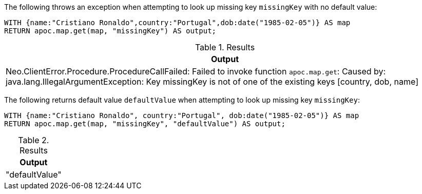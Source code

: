 The following throws an exception when attempting to look up missing key `missingKey` with no default value:

[source,cypher]
----
WITH {name:"Cristiano Ronaldo",country:"Portugal",dob:date("1985-02-05")} AS map
RETURN apoc.map.get(map, "missingKey") AS output;
----

.Results
[opts="header"]
|===
| Output
| Neo.ClientError.Procedure.ProcedureCallFailed: Failed to invoke function `apoc.map.get`: Caused by: java.lang.IllegalArgumentException: Key missingKey is not of one of the existing keys [country, dob, name]
|===

The following returns default value `defaultValue` when attempting to look up missing key `missingKey`:

[source,cypher]
----
WITH {name:"Cristiano Ronaldo", country:"Portugal", dob:date("1985-02-05")} AS map
RETURN apoc.map.get(map, "missingKey", "defaultValue") AS output;
----

.Results
[opts="header"]
|===
| Output
| "defaultValue"
|===
